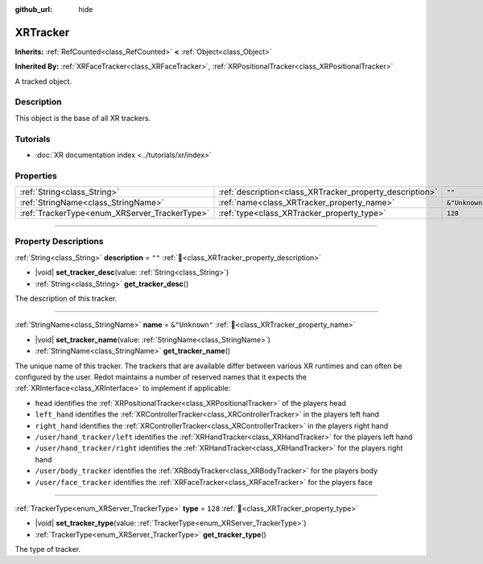 :github_url: hide

.. DO NOT EDIT THIS FILE!!!
.. Generated automatically from Redot engine sources.
.. Generator: https://github.com/Redot-Engine/redot-engine/tree/master/doc/tools/make_rst.py.
.. XML source: https://github.com/Redot-Engine/redot-engine/tree/master/doc/classes/XRTracker.xml.

.. _class_XRTracker:

XRTracker
=========

**Inherits:** :ref:`RefCounted<class_RefCounted>` **<** :ref:`Object<class_Object>`

**Inherited By:** :ref:`XRFaceTracker<class_XRFaceTracker>`, :ref:`XRPositionalTracker<class_XRPositionalTracker>`

A tracked object.

.. rst-class:: classref-introduction-group

Description
-----------

This object is the base of all XR trackers.

.. rst-class:: classref-introduction-group

Tutorials
---------

- :doc:`XR documentation index <../tutorials/xr/index>`

.. rst-class:: classref-reftable-group

Properties
----------

.. table::
   :widths: auto

   +-----------------------------------------------+----------------------------------------------------------+----------------+
   | :ref:`String<class_String>`                   | :ref:`description<class_XRTracker_property_description>` | ``""``         |
   +-----------------------------------------------+----------------------------------------------------------+----------------+
   | :ref:`StringName<class_StringName>`           | :ref:`name<class_XRTracker_property_name>`               | ``&"Unknown"`` |
   +-----------------------------------------------+----------------------------------------------------------+----------------+
   | :ref:`TrackerType<enum_XRServer_TrackerType>` | :ref:`type<class_XRTracker_property_type>`               | ``128``        |
   +-----------------------------------------------+----------------------------------------------------------+----------------+

.. rst-class:: classref-section-separator

----

.. rst-class:: classref-descriptions-group

Property Descriptions
---------------------

.. _class_XRTracker_property_description:

.. rst-class:: classref-property

:ref:`String<class_String>` **description** = ``""`` :ref:`🔗<class_XRTracker_property_description>`

.. rst-class:: classref-property-setget

- |void| **set_tracker_desc**\ (\ value\: :ref:`String<class_String>`\ )
- :ref:`String<class_String>` **get_tracker_desc**\ (\ )

The description of this tracker.

.. rst-class:: classref-item-separator

----

.. _class_XRTracker_property_name:

.. rst-class:: classref-property

:ref:`StringName<class_StringName>` **name** = ``&"Unknown"`` :ref:`🔗<class_XRTracker_property_name>`

.. rst-class:: classref-property-setget

- |void| **set_tracker_name**\ (\ value\: :ref:`StringName<class_StringName>`\ )
- :ref:`StringName<class_StringName>` **get_tracker_name**\ (\ )

The unique name of this tracker. The trackers that are available differ between various XR runtimes and can often be configured by the user. Redot maintains a number of reserved names that it expects the :ref:`XRInterface<class_XRInterface>` to implement if applicable:

- ``head`` identifies the :ref:`XRPositionalTracker<class_XRPositionalTracker>` of the players head

- ``left_hand`` identifies the :ref:`XRControllerTracker<class_XRControllerTracker>` in the players left hand

- ``right_hand`` identifies the :ref:`XRControllerTracker<class_XRControllerTracker>` in the players right hand

- ``/user/hand_tracker/left`` identifies the :ref:`XRHandTracker<class_XRHandTracker>` for the players left hand

- ``/user/hand_tracker/right`` identifies the :ref:`XRHandTracker<class_XRHandTracker>` for the players right hand

- ``/user/body_tracker`` identifies the :ref:`XRBodyTracker<class_XRBodyTracker>` for the players body

- ``/user/face_tracker`` identifies the :ref:`XRFaceTracker<class_XRFaceTracker>` for the players face

.. rst-class:: classref-item-separator

----

.. _class_XRTracker_property_type:

.. rst-class:: classref-property

:ref:`TrackerType<enum_XRServer_TrackerType>` **type** = ``128`` :ref:`🔗<class_XRTracker_property_type>`

.. rst-class:: classref-property-setget

- |void| **set_tracker_type**\ (\ value\: :ref:`TrackerType<enum_XRServer_TrackerType>`\ )
- :ref:`TrackerType<enum_XRServer_TrackerType>` **get_tracker_type**\ (\ )

The type of tracker.

.. |virtual| replace:: :abbr:`virtual (This method should typically be overridden by the user to have any effect.)`
.. |const| replace:: :abbr:`const (This method has no side effects. It doesn't modify any of the instance's member variables.)`
.. |vararg| replace:: :abbr:`vararg (This method accepts any number of arguments after the ones described here.)`
.. |constructor| replace:: :abbr:`constructor (This method is used to construct a type.)`
.. |static| replace:: :abbr:`static (This method doesn't need an instance to be called, so it can be called directly using the class name.)`
.. |operator| replace:: :abbr:`operator (This method describes a valid operator to use with this type as left-hand operand.)`
.. |bitfield| replace:: :abbr:`BitField (This value is an integer composed as a bitmask of the following flags.)`
.. |void| replace:: :abbr:`void (No return value.)`
